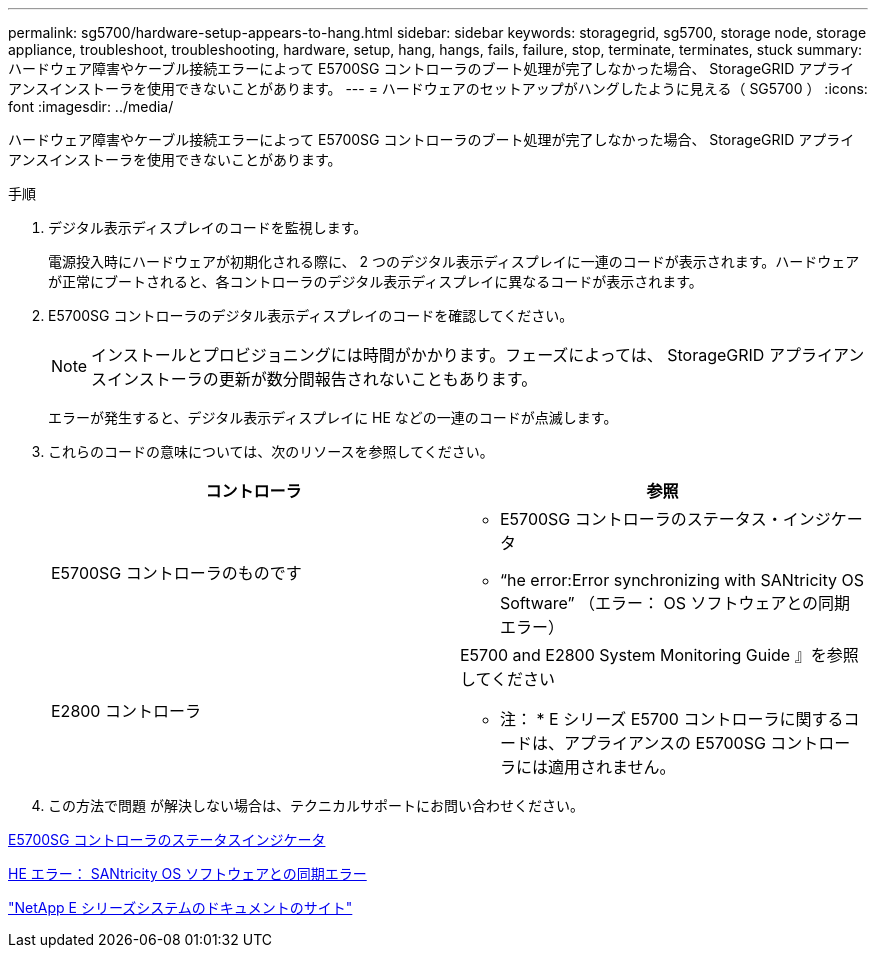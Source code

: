 ---
permalink: sg5700/hardware-setup-appears-to-hang.html 
sidebar: sidebar 
keywords: storagegrid, sg5700, storage node, storage appliance, troubleshoot, troubleshooting, hardware, setup, hang, hangs, fails, failure, stop, terminate, terminates, stuck 
summary: ハードウェア障害やケーブル接続エラーによって E5700SG コントローラのブート処理が完了しなかった場合、 StorageGRID アプライアンスインストーラを使用できないことがあります。 
---
= ハードウェアのセットアップがハングしたように見える（ SG5700 ）
:icons: font
:imagesdir: ../media/


[role="lead"]
ハードウェア障害やケーブル接続エラーによって E5700SG コントローラのブート処理が完了しなかった場合、 StorageGRID アプライアンスインストーラを使用できないことがあります。

.手順
. デジタル表示ディスプレイのコードを監視します。
+
電源投入時にハードウェアが初期化される際に、 2 つのデジタル表示ディスプレイに一連のコードが表示されます。ハードウェアが正常にブートされると、各コントローラのデジタル表示ディスプレイに異なるコードが表示されます。

. E5700SG コントローラのデジタル表示ディスプレイのコードを確認してください。
+

NOTE: インストールとプロビジョニングには時間がかかります。フェーズによっては、 StorageGRID アプライアンスインストーラの更新が数分間報告されないこともあります。

+
エラーが発生すると、デジタル表示ディスプレイに HE などの一連のコードが点滅します。

. これらのコードの意味については、次のリソースを参照してください。
+
|===
| コントローラ | 参照 


 a| 
E5700SG コントローラのものです
 a| 
** E5700SG コントローラのステータス・インジケータ
** "`he error:Error synchronizing with SANtricity OS Software`" （エラー： OS ソフトウェアとの同期エラー）




 a| 
E2800 コントローラ
 a| 
E5700 and E2800 System Monitoring Guide 』を参照してください

* 注： * E シリーズ E5700 コントローラに関するコードは、アプライアンスの E5700SG コントローラには適用されません。

|===
. この方法で問題 が解決しない場合は、テクニカルサポートにお問い合わせください。


xref:status-indicators-on-e5700sg-controller.adoc[E5700SG コントローラのステータスインジケータ]

xref:he-error-error-synchronizing-with-santricity-os-software.adoc[HE エラー： SANtricity OS ソフトウェアとの同期エラー]

http://mysupport.netapp.com/info/web/ECMP1658252.html["NetApp E シリーズシステムのドキュメントのサイト"^]
